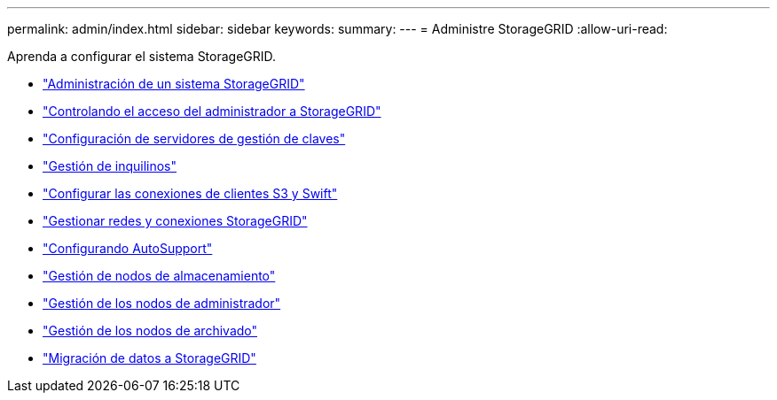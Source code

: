 ---
permalink: admin/index.html 
sidebar: sidebar 
keywords:  
summary:  
---
= Administre StorageGRID
:allow-uri-read: 


[role="lead"]
Aprenda a configurar el sistema StorageGRID.

* link:administering-storagegrid-system.html["Administración de un sistema StorageGRID"]
* link:controlling-administrator-access-to-storagegrid.html["Controlando el acceso del administrador a StorageGRID"]
* link:kms-configuring.html["Configuración de servidores de gestión de claves"]
* link:managing-tenants.html["Gestión de inquilinos"]
* link:configuring-client-connections.html["Configurar las conexiones de clientes S3 y Swift"]
* link:managing-storagegrid-networks-and-connections.html["Gestionar redes y conexiones StorageGRID"]
* link:configuring-autosupport.html["Configurando AutoSupport"]
* link:managing-storage-nodes.html["Gestión de nodos de almacenamiento"]
* link:managing-admin-nodes.html["Gestión de los nodos de administrador"]
* link:managing-archive-nodes.html["Gestión de los nodos de archivado"]
* link:migrating-data-into-storagegrid.html["Migración de datos a StorageGRID"]

